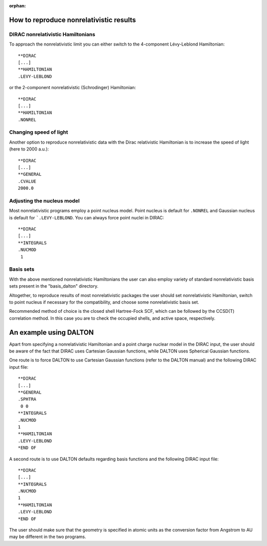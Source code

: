 :orphan:


How to reproduce nonrelativistic results
========================================

DIRAC nonrelativistic Hamiltonians
-----------------------------------
To approach the nonrelativistic limit you can
either switch to the 4-component Lévy-Leblond Hamiltonian::

  **DIRAC
  [...]
  **HAMILTONIAN
  .LEVY-LEBLOND

or the 2-component nonrelativistic (Schrodinger) Hamiltonian::

  **DIRAC
  [...]
  **HAMILTONIAN
  .NONREL

Changing speed of light
-----------------------
Another option to reproduce nonrelativistic data with the Dirac relativistic Hamiltonian
is to increase the speed of light (here to 2000 a.u.)::

  **DIRAC
  [...]
  **GENERAL
  .CVALUE
  2000.0

Adjusting the nucleus model
---------------------------
Most nonrelativistic programs employ a point nucleus model.
Point nucleus is default for ``.NONREL`` and Gaussian nucleus
is default for ```.LEVY-LEBLOND``.
You can always force point nuclei in DIRAC::

  **DIRAC
  [...]
  **INTEGRALS
  .NUCMOD
   1

Basis sets
----------
With the above mentioned nonrelativistic Hamiltonians the user can also employ variety of standard
nonrelativistic basis sets present in the "basis_dalton" directory.

Altogether, to reproduce results of most nonrelativistic packages the user should set nonrelativistic
Hamiltonian, switch to point nucleus if necessary for the compatibility, 
and choose some nonrelativistic basis set.

Recommended method of choice is the closed shell Hartree-Fock SCF, which can be followed
by the CCSD(T) correlation method. In this case you are to check the occupied shells, and
active space, respectively.

An example using DALTON
=======================

Apart from specifying a nonrelativistic Hamiltonian and a point charge nuclear model 
in the DIRAC input, the user should be aware of the fact that DIRAC uses Cartesian 
Gaussian functions, while DALTON uses Spherical Gaussian functions.

One route is to force DALTON to use Cartesian Gaussian functions (refer
to the DALTON manual) and the following DIRAC input file::

  **DIRAC
  [...]
  **GENERAL
  .SPHTRA
   0 0
  **INTEGRALS
  .NUCMOD
  1
  **HAMILTONIAN
  .LEVY-LEBLOND
  *END OF

A second route is to use DALTON defaults regarding basis functions and the
following DIRAC input file::

  **DIRAC
  [...]
  **INTEGRALS
  .NUCMOD
  1
  **HAMILTONIAN
  .LEVY-LEBLOND
  *END OF

The user should make sure that the geometry is specified in atomic units
as the conversion factor from Angstrom to AU may be different in the two
programs.

